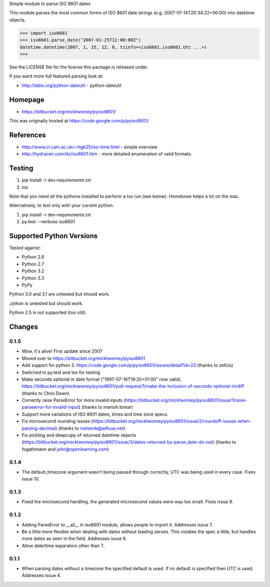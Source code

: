 Simple module to parse ISO 8601 dates

This module parses the most common forms of ISO 8601 date strings (e.g.
2007-01-14T20:34:22+00:00) into datetime objects.

>>> import iso8601
>>> iso8601.parse_date("2007-01-25T12:00:00Z")
datetime.datetime(2007, 1, 25, 12, 0, tzinfo=<iso8601.iso8601.Utc ...>)
>>>

See the LICENSE file for the license this package is released under.

If you want more full featured parsing look at:

- http://labix.org/python-dateutil - python-dateutil

Homepage
========

* https://bitbucket.org/micktwomey/pyiso8601/

This was originally hosted at https://code.google.com/p/pyiso8601/

References
==========

* http://www.cl.cam.ac.uk/~mgk25/iso-time.html - simple overview

* http://hydracen.com/dx/iso8601.htm - more detailed enumeration of valid formats.

Testing
=======

1. pip install -r dev-requirements.txt
2. tox

Note that you need all the pythons installed to perform a tox run (see below). Homebrew helps a lot on the mac.

Alternatively, to test only with your current python:

1. pip install -r dev-requirements.txt
2. py.test --verbose iso8601

Supported Python Versions
=========================

Tested against:

- Python 2.6
- Python 2.7
- Python 3.2
- Python 3.3
- PyPy

Python 3.0 and 3.1 are untested but should work.

Jython is untested but should work.

Python 2.5 is not supported (too old).

Changes
=======

0.1.5
-----

* Wow, it's alive! First update since 2007
* Moved over to https://bitbucket.org/micktwomey/pyiso8601
* Add support for python 3. https://code.google.com/p/pyiso8601/issues/detail?id=23 (thanks to zefciu)
* Switched to py.test and tox for testing
* Make seconds optional in date format ("1997-07-16T19:20+01:00" now valid). https://bitbucket.org/micktwomey/pyiso8601/pull-request/1/make-the-inclusion-of-seconds-optional-in/diff (thanks to Chris Down)
* Correctly raise ParseError for more invalid inputs (https://bitbucket.org/micktwomey/pyiso8601/issue/1/raise-parseerror-for-invalid-input) (thanks to manish.tomar)
* Support more variations of ISO 8601 dates, times and time zone specs.
* Fix microsecond rounding issues (https://bitbucket.org/micktwomey/pyiso8601/issue/2/roundoff-issues-when-parsing-decimal) (thanks to nielsenb@jetfuse.net)
* Fix pickling and deepcopy of returned datetime objects (https://bitbucket.org/micktwomey/pyiso8601/issue/3/dates-returned-by-parse_date-do-not) (thanks to fogathmann and john@openlearning.com)

0.1.4
-----

* The default_timezone argument wasn't being passed through correctly, UTC was being used in every case. Fixes issue 10.

0.1.3
-----

* Fixed the microsecond handling, the generated microsecond values were way too small. Fixes issue 9.

0.1.2
-----

* Adding ParseError to __all__ in iso8601 module, allows people to import it. Addresses issue 7.
* Be a little more flexible when dealing with dates without leading zeroes. This violates the spec a little, but handles more dates as seen in the field. Addresses issue 6.
* Allow date/time separators other than T.

0.1.1
-----

* When parsing dates without a timezone the specified default is used. If no default is specified then UTC is used. Addresses issue 4.
